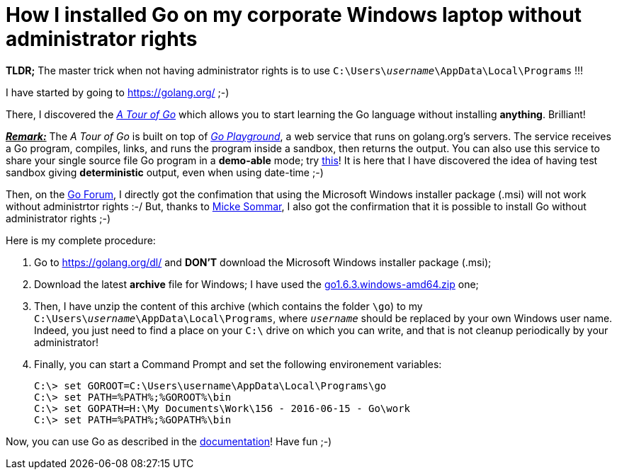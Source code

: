 = How I installed Go on my corporate Windows laptop without administrator rights

*TLDR;* The  master trick when not having administrator rights is to use pass:q[`C:\Users\<i>username</i>\AppData\Local\Programs`] !!!

I have started by going to link:https://golang.org/[^] ;-)

There, I discovered the link:https://tour.golang.org/welcome/1[_A Tour of Go_^] which allows you to start learning the Go language without installing *anything*. Brilliant!

pass:q[<u>*_Remark:_*</u>] The _A Tour of Go_ is built on top of link:https://play.golang.org/[_Go Playground_^], a web service that runs on golang.org's servers. The service receives a Go program, compiles, links, and runs the program inside a sandbox, then returns the output. You can also use this service to share your single source file Go program in a *demo-able* mode; try link:https://play.golang.org/p/EtWwP9G5Sb[this^]! It is here that I have discovered the idea of having test sandbox giving *deterministic* output, even when using date-time ;-)

Then, on the link:https://forum.golangbridge.org/t/windows-binary-installer-without-administrator-rights/2345[Go Forum^], I directly got the confimation that using the Microsoft Windows installer package (.msi) will not work without administrtor rights :-/ But, thanks to link:http://www.mickesommar.com/[Micke Sommar^], I also got the confirmation that it is possible to install Go without administrator rights ;-)

Here is my complete procedure:

. Go to https://golang.org/dl/[^] and *DON'T* download the Microsoft Windows installer package (.msi);
. Download the latest *archive* file for Windows; I have used the link:https://storage.googleapis.com/golang/go1.6.3.windows-amd64.zip[go1.6.3.windows-amd64.zip] one;
. Then, I have unzip the content of this archive (which contains the folder `\go`) to my pass:q[`C:\Users\<i>username</i>\AppData\Local\Programs`], where pass:q[`<i>username</i>`] should be replaced by your own Windows user name. Indeed, you just need to find a place on your `C:\` drive on which you can write, and that is not cleanup periodically by your administrator!
. Finally, you can start a Command Prompt and set the following environement variables:
[listing]
C:\> set GOROOT=C:\Users\username\AppData\Local\Programs\go
C:\> set PATH=%PATH%;%GOROOT%\bin
C:\> set GOPATH=H:\My Documents\Work\156 - 2016-06-15 - Go\work
C:\> set PATH=%PATH%;%GOPATH%\bin

Now, you can use Go as described in the link:https://golang.org/doc/code.html[documentation^]! Have fun ;-)

